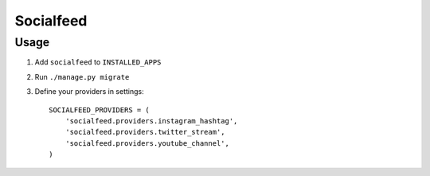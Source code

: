 ==========
Socialfeed
==========

Usage
=====
1. Add ``socialfeed`` to ``INSTALLED_APPS``
2. Run ``./manage.py migrate``
3. Define your providers in settings::

    SOCIALFEED_PROVIDERS = (
        'socialfeed.providers.instagram_hashtag',
        'socialfeed.providers.twitter_stream',
        'socialfeed.providers.youtube_channel',
    )
